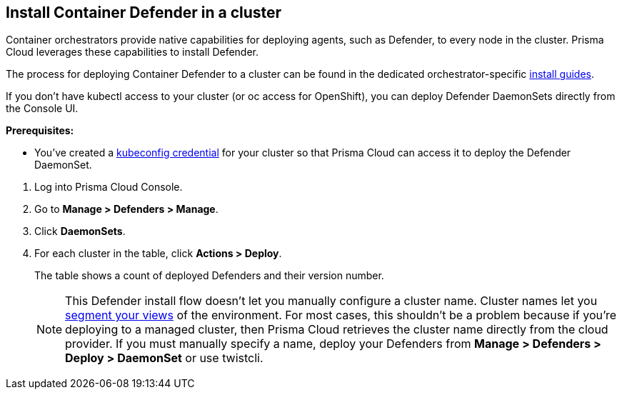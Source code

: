 :topic_type: task

[.task]
== Install Container Defender in a cluster

Container orchestrators provide native capabilities for deploying agents, such as Defender, to every node in the cluster.
Prisma Cloud leverages these capabilities to install Defender.

The process for deploying Container Defender to a cluster can be found in the dedicated orchestrator-specific xref:../../install/install.adoc[install guides].

If you don't have kubectl access to your cluster (or oc access for OpenShift), you can deploy Defender DaemonSets directly from the Console UI.

*Prerequisites:*

* You've created a xref:../../configure/credentials_store.adoc#_kubeconfig[kubeconfig credential] for your cluster so that Prisma Cloud can access it to deploy the Defender DaemonSet.

[.procedure]
. Log into Prisma Cloud Console.

. Go to *Manage > Defenders > Manage*.

. Click *DaemonSets*.

. For each cluster in the table, click *Actions > Deploy*.
+
The table shows a count of deployed Defenders and their version number.
+
NOTE: This Defender install flow doesn't let you manually configure a cluster name.
Cluster names let you xref:../../technology_overviews/radar.adoc#cluster-pivot[segment your views] of the environment.
For most cases, this shouldn't be a problem because if you're deploying to a managed cluster, then Prisma Cloud retrieves the cluster name directly from the cloud provider.
If you must manually specify a name, deploy your Defenders from *Manage > Defenders > Deploy > DaemonSet* or use twistcli.
